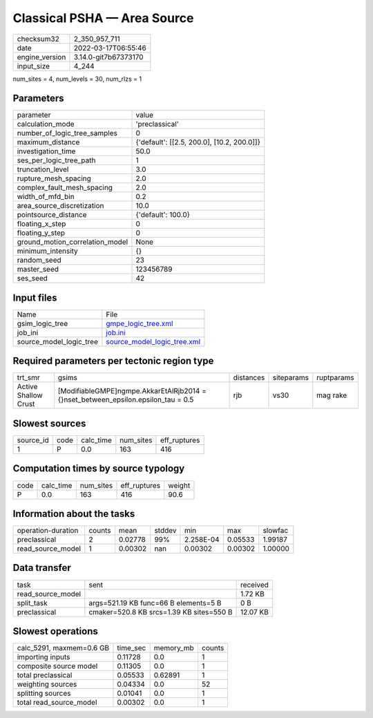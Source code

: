 Classical PSHA — Area Source
============================

+----------------+----------------------+
| checksum32     | 2_350_957_711        |
+----------------+----------------------+
| date           | 2022-03-17T06:55:46  |
+----------------+----------------------+
| engine_version | 3.14.0-git7b67373170 |
+----------------+----------------------+
| input_size     | 4_244                |
+----------------+----------------------+

num_sites = 4, num_levels = 30, num_rlzs = 1

Parameters
----------
+---------------------------------+--------------------------------------------+
| parameter                       | value                                      |
+---------------------------------+--------------------------------------------+
| calculation_mode                | 'preclassical'                             |
+---------------------------------+--------------------------------------------+
| number_of_logic_tree_samples    | 0                                          |
+---------------------------------+--------------------------------------------+
| maximum_distance                | {'default': [[2.5, 200.0], [10.2, 200.0]]} |
+---------------------------------+--------------------------------------------+
| investigation_time              | 50.0                                       |
+---------------------------------+--------------------------------------------+
| ses_per_logic_tree_path         | 1                                          |
+---------------------------------+--------------------------------------------+
| truncation_level                | 3.0                                        |
+---------------------------------+--------------------------------------------+
| rupture_mesh_spacing            | 2.0                                        |
+---------------------------------+--------------------------------------------+
| complex_fault_mesh_spacing      | 2.0                                        |
+---------------------------------+--------------------------------------------+
| width_of_mfd_bin                | 0.2                                        |
+---------------------------------+--------------------------------------------+
| area_source_discretization      | 10.0                                       |
+---------------------------------+--------------------------------------------+
| pointsource_distance            | {'default': 100.0}                         |
+---------------------------------+--------------------------------------------+
| floating_x_step                 | 0                                          |
+---------------------------------+--------------------------------------------+
| floating_y_step                 | 0                                          |
+---------------------------------+--------------------------------------------+
| ground_motion_correlation_model | None                                       |
+---------------------------------+--------------------------------------------+
| minimum_intensity               | {}                                         |
+---------------------------------+--------------------------------------------+
| random_seed                     | 23                                         |
+---------------------------------+--------------------------------------------+
| master_seed                     | 123456789                                  |
+---------------------------------+--------------------------------------------+
| ses_seed                        | 42                                         |
+---------------------------------+--------------------------------------------+

Input files
-----------
+-------------------------+--------------------------------------------------------------+
| Name                    | File                                                         |
+-------------------------+--------------------------------------------------------------+
| gsim_logic_tree         | `gmpe_logic_tree.xml <gmpe_logic_tree.xml>`_                 |
+-------------------------+--------------------------------------------------------------+
| job_ini                 | `job.ini <job.ini>`_                                         |
+-------------------------+--------------------------------------------------------------+
| source_model_logic_tree | `source_model_logic_tree.xml <source_model_logic_tree.xml>`_ |
+-------------------------+--------------------------------------------------------------+

Required parameters per tectonic region type
--------------------------------------------
+----------------------+-------------------------------------------------------------------------------------+-----------+------------+------------+
| trt_smr              | gsims                                                                               | distances | siteparams | ruptparams |
+----------------------+-------------------------------------------------------------------------------------+-----------+------------+------------+
| Active Shallow Crust | [ModifiableGMPE]\ngmpe.AkkarEtAlRjb2014 = {}\nset_between_epsilon.epsilon_tau = 0.5 | rjb       | vs30       | mag rake   |
+----------------------+-------------------------------------------------------------------------------------+-----------+------------+------------+

Slowest sources
---------------
+-----------+------+-----------+-----------+--------------+
| source_id | code | calc_time | num_sites | eff_ruptures |
+-----------+------+-----------+-----------+--------------+
| 1         | P    | 0.0       | 163       | 416          |
+-----------+------+-----------+-----------+--------------+

Computation times by source typology
------------------------------------
+------+-----------+-----------+--------------+--------+
| code | calc_time | num_sites | eff_ruptures | weight |
+------+-----------+-----------+--------------+--------+
| P    | 0.0       | 163       | 416          | 90.6   |
+------+-----------+-----------+--------------+--------+

Information about the tasks
---------------------------
+--------------------+--------+---------+--------+-----------+---------+---------+
| operation-duration | counts | mean    | stddev | min       | max     | slowfac |
+--------------------+--------+---------+--------+-----------+---------+---------+
| preclassical       | 2      | 0.02778 | 99%    | 2.258E-04 | 0.05533 | 1.99187 |
+--------------------+--------+---------+--------+-----------+---------+---------+
| read_source_model  | 1      | 0.00302 | nan    | 0.00302   | 0.00302 | 1.00000 |
+--------------------+--------+---------+--------+-----------+---------+---------+

Data transfer
-------------
+-------------------+------------------------------------------+----------+
| task              | sent                                     | received |
+-------------------+------------------------------------------+----------+
| read_source_model |                                          | 1.72 KB  |
+-------------------+------------------------------------------+----------+
| split_task        | args=521.19 KB func=66 B elements=5 B    | 0 B      |
+-------------------+------------------------------------------+----------+
| preclassical      | cmaker=520.8 KB srcs=1.39 KB sites=550 B | 12.07 KB |
+-------------------+------------------------------------------+----------+

Slowest operations
------------------
+--------------------------+----------+-----------+--------+
| calc_5291, maxmem=0.6 GB | time_sec | memory_mb | counts |
+--------------------------+----------+-----------+--------+
| importing inputs         | 0.11728  | 0.0       | 1      |
+--------------------------+----------+-----------+--------+
| composite source model   | 0.11305  | 0.0       | 1      |
+--------------------------+----------+-----------+--------+
| total preclassical       | 0.05533  | 0.62891   | 1      |
+--------------------------+----------+-----------+--------+
| weighting sources        | 0.04334  | 0.0       | 52     |
+--------------------------+----------+-----------+--------+
| splitting sources        | 0.01041  | 0.0       | 1      |
+--------------------------+----------+-----------+--------+
| total read_source_model  | 0.00302  | 0.0       | 1      |
+--------------------------+----------+-----------+--------+